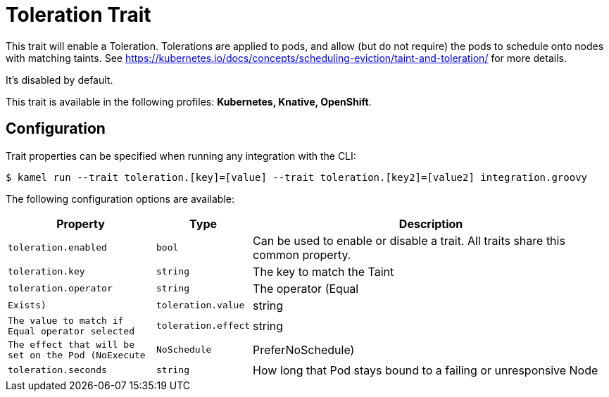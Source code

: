 = Toleration Trait

// Start of autogenerated code - DO NOT EDIT! (description)
This trait will enable a Toleration.
Tolerations are applied to pods, and allow (but do not require) the pods to schedule onto nodes with matching taints.
See https://kubernetes.io/docs/concepts/scheduling-eviction/taint-and-toleration/ for more details.

It's disabled by default.


This trait is available in the following profiles: **Kubernetes, Knative, OpenShift**.

// End of autogenerated code - DO NOT EDIT! (description)
// Start of autogenerated code - DO NOT EDIT! (configuration)
== Configuration

Trait properties can be specified when running any integration with the CLI:
[source,console]
----
$ kamel run --trait toleration.[key]=[value] --trait toleration.[key2]=[value2] integration.groovy
----
The following configuration options are available:

[cols="2m,1m,5a"]
|===
|Property | Type | Description

| toleration.enabled
| bool
| Can be used to enable or disable a trait. All traits share this common property.

| toleration.key
| string
| The key to match the Taint

| toleration.operator
| string
| The operator (Equal | Exists)

| toleration.value
| string
| The value to match if Equal operator selected

| toleration.effect
| string
| The effect that will be set on the Pod (NoExecute | NoSchedule | PreferNoSchedule)

| toleration.seconds
| string
| How long that Pod stays bound to a failing or unresponsive Node

|===

// End of autogenerated code - DO NOT EDIT! (configuration)
